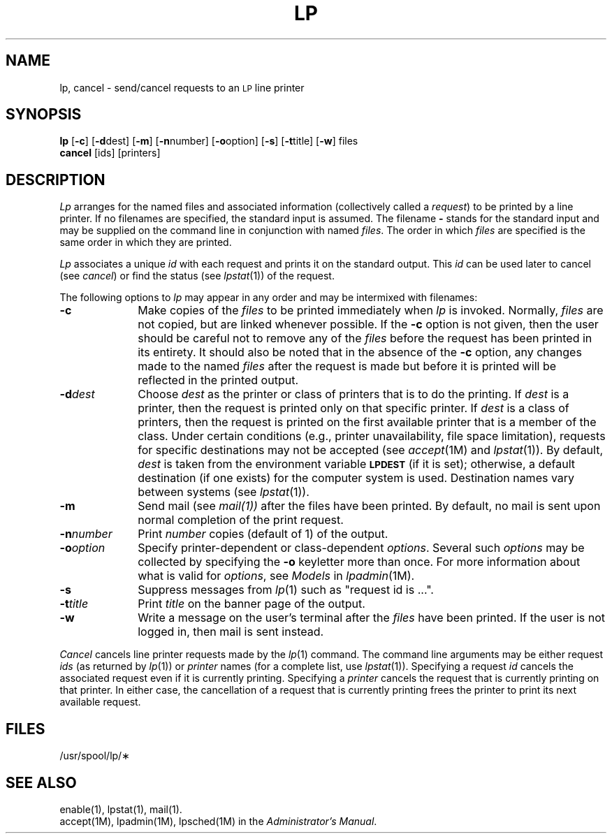 .TH LP 1
.SH NAME
lp, cancel \- send/cancel requests to an \s-1LP\s+1 line printer
.SH SYNOPSIS
.B lp
.RB [ \-c ]
.RB [ \-d \^dest]
.RB [ \-m ]
.RB [ \-n \^number]
.RB [ \-o \^option]
.RB [ \-s ]
.RB [ \-t \^title]
.RB [ \-w ]
files
.br
.B cancel
[\|ids\|] [\|printers\|]
.SH DESCRIPTION
.I Lp
arranges
for the named files
and associated information
(collectively called a
.IR request )
to be printed
by a line printer.
If no filenames are specified,
the standard input is assumed.
The filename
.B \-
stands for the standard input and may be supplied
on the command line in conjunction with named
.IR files .
The order in which
.I files
are specified is the same order in which they are printed.
.PP
.I Lp
associates a unique
.I id
with each request and prints it on the standard output.
This
.I id
can be used later to cancel
(see
.IR cancel )
or find the status
(see
.IR lpstat (1))
of the request.
.PP
The following options
to
.I lp
may appear
in any order
and may be intermixed
with filenames:
.TP "\w'\-n\|number\ \ 'u"
.B \-c
Make copies
of the
.I files
to be printed
immediately when
.I lp
is invoked.
Normally,
.I files
are not copied, but are linked whenever possible.
If the
.B \-c
option is not given,
then the user
should be careful
not to remove
any of the
.I files
before the request
has been printed
in its entirety.
It should also be noted
that in the absence
of the
.B \-c
option,
any changes made
to the named
.I files
after the request
is made
but before it is printed
will be reflected
in the printed output.
.TP
.BI \-d dest
Choose
.I dest
as the printer
or class of printers
that is
to do the printing.
If
.I dest
is a printer,
then the request
is printed only
on that specific printer.
If
.I dest
is a class of printers,
then the request
is printed
on the first available printer
that is a member
of the class.
Under certain conditions
(e.g., printer unavailability,
file space limitation),
requests for
specific destinations
may not be accepted
(see
.IR accept (1M)
and
.IR lpstat (1)).
By default,
.I dest
is taken from
the environment variable
.SM
.B LPDEST
(if it is set); otherwise,
a default destination
(if one exists)
for the computer system
is used.
Destination names vary
between systems
(see
.IR lpstat (1)).
.TP
.B \-m
Send mail
(see
.IR mail(1))
after the files
have been printed.
By default,
no mail is sent
upon normal completion
of the print request.
.TP
.BI \-n number
Print
.I number
copies (default of 1) of the output.
.TP
.BI \-o option
Specify printer-dependent or class-dependent
.IR options .
Several such
.I options
may be collected
by specifying the
.B \-o
keyletter more than once.
For more information about what is valid
for
.IR options ,
see
.I Models
in
.IR lpadmin (1M).
.TP
.B \-s
Suppress messages from
.IR lp (1)
such as "request id is ...".
.TP
.BI \-t title
Print
.I title
on the banner page
of the output.
.TP
.B \-w
Write a message
on the user's
terminal after the
.I files
have been printed.
If the user
is not logged in,
then mail is sent instead.
.PP
.I Cancel
cancels line printer requests
made by the
.IR lp (1)
command.
The command line arguments
may be either request
.I ids
(as returned by
.IR lp (1))
or
.I printer
names
(for a complete list,
use
.IR lpstat (1)).
Specifying a request
.I id
cancels the associated request
even if it is currently printing.
Specifying a
.I printer
cancels the request
that is currently printing
on that printer.
In either case,
the cancellation
of a request
that is currently printing
frees the printer
to print its next available request.
.SH FILES
/usr/spool/lp/\(**
.SH SEE ALSO
enable(1),
lpstat(1),
mail(1).
.br
accept(1M),
lpadmin(1M),
lpsched(1M)
in the 
.IR "\*(6) Administrator's Manual" .
.\"	@(#)lp.1	1.4	

